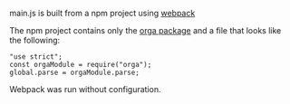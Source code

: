 main.js is built from a npm project using [[https://webpack.js.org/][webpack]]

The npm project contains only the [[https://github.com/orgapp/orgajs][orga package]] and a file that looks like the following:

#+BEGIN_SRC
"use strict";
const orgaModule = require("orga");
global.parse = orgaModule.parse;
#+END_SRC

Webpack was run without configuration.
